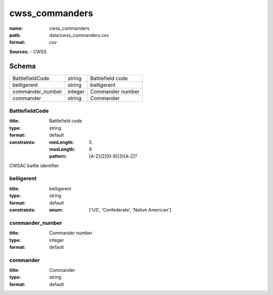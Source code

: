 ###############
cwss_commanders
###############

:name: cwss_commanders
:path: data/cwss_commanders.csv
:format: csv



**Sources:**
- CWSS


Schema
======

================  =======  ================
BattlefieldCode   string   Battlefield code
belligerent       string   belligerent
commander_number  integer  Commander number
commander         string   Commander
================  =======  ================

BattlefieldCode
---------------

:title: Battlefield code
:type: string
:format: default
:constraints:
    :minLength: 5
    :maxLength: 6
    :pattern: [A-Z]{2}[0-9]{3}[A-Z]?
    

CWSAC battle identifier


       
belligerent
-----------

:title: belligerent
:type: string
:format: default
:constraints:
    :enum: ['US', 'Confederate', 'Native American']
    




       
commander_number
----------------

:title: Commander number
:type: integer
:format: default





       
commander
---------

:title: Commander
:type: string
:format: default





       

